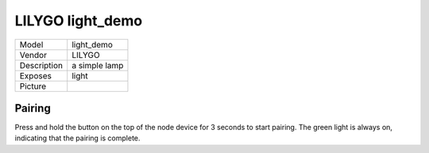 LILYGO light_demo
==================

.. csv-table::

    "Model",       "light_demo"
    "Vendor",      "LILYGO"
    "Description", "a simple lamp"
    "Exposes",     "light"
    "Picture",     "|light_demo_img|"

.. |light_demo_img| image:: ../../_static/user-guide/burning/burning_successfully.jpg

Pairing
--------

Press and hold the button on the top of the node device for 3 seconds to start pairing. The green light is always on, indicating that the pairing is complete.
